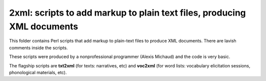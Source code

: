 ﻿**2xml**: scripts to add markup to plain text files, producing XML documents
================================
This folder contains Perl scripts that add markup to plain-text files to produce XML documents. There are lavish comments inside the scripts.

These scripts were produced by a nonprofessional programmer (Alexis Michaud) and the code is very basic.

The flagship scripts are **txt2xml** (for texts: narratives, etc) and **voc2xml** (for word lists: vocabulary elicitation sessions, phonological materials, etc). 

